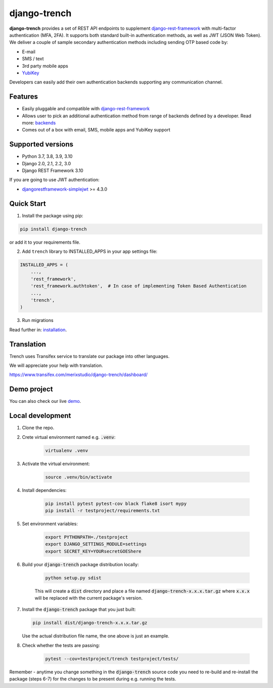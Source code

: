 =============
django-trench
=============

.. image:: https://github.com/merixstudio/django-trench/actions/workflows/django-package.yml/badge.svg
  :target: https://github.com/merixstudio/django-trench/actions/workflows/django-package.yml

.. image:: https://codecov.io/gh/merixstudio/django-trench/branch/master/graph/badge.svg?token=U4yDiXUDkb
  :target: https://codecov.io/gh/merixstudio/django-trench

.. image:: https://readthedocs.org/projects/django-trench/badge/?version=latest
   :target: https://django-trench.readthedocs.io/en/latest/?badge=latest

.. image:: https://img.shields.io/pypi/v/django-trench
   :target: https://pypi.org/project/django-trench/

| **django-trench** provides a set of REST API endpoints to supplement `django-rest-framework`_ with multi-factor authentication (MFA, 2FA). It supports both standard built-in authentication methods, as well as JWT (JSON Web Token).

| We deliver a couple of sample secondary authentication methods including sending OTP based code by:

* E-mail
* SMS / text
* 3rd party mobile apps
* `YubiKey`_

| Developers can easily add their own authentication backends supporting any communication channel.

Features
********

* Easily pluggable and compatible with `django-rest-framework`_
* Allows user to pick an additional authentication method from range of backends defined by a developer. Read more: `backends`_
* Comes out of a box with email, SMS, mobile apps and YubiKey support

Supported versions
******************

* Python 3.7, 3.8, 3.9, 3.10
* Django 2.0, 2.1, 2.2, 3.0
* Django REST Framework 3.10

| If you are going to use JWT authentication:

* `djangorestframework-simplejwt`_ >= 4.3.0

Quick Start
***********

1. Install the package using pip:

.. code-block:: python

    pip install django-trench

or add it to your requirements file.

2. Add ``trench`` library to INSTALLED_APPS in your app settings file:

.. code-block:: python

    INSTALLED_APPS = (
        ...,
        'rest_framework',
        'rest_framework.authtoken',  # In case of implementing Token Based Authentication
        ...,
        'trench',
    )

3. Run migrations

| Read further in: `installation`_.

Translation
***********

Trench uses Transifex service to translate our package into other languages.

We will appreciate your help with translation.

https://www.transifex.com/merixstudio/django-trench/dashboard/


Demo project
************

You can also check our live `demo`_.

.. _backends: https://django-trench.readthedocs.io/en/latest/backends.html
.. _installation: https://django-trench.readthedocs.io/en/latest/installation.html
.. _demo: https://django-trench.readthedocs.io/en/latest/demo.html
.. _django-rest-framework: http://www.django-rest-framework.org
.. _djoser: https://github.com/sunscrapers/djoser
.. _django-rest-framework-jwt: https://github.com/GetBlimp/django-rest-framework-jwt
.. _djangorestframework-simplejwt: https://github.com/davesque/django-rest-framework-simplejwt
.. _YubiKey: https://www.yubico.com/


Local development
*****************

1. Clone the repo.

2. Crete virtual environment named e.g. :code:`.venv`:

    .. code-block:: shell

        virtualenv .venv

3. Activate the virtual environment:

    .. code-block:: shell

        source .venv/bin/activate

4. Install dependencies:

    .. code-block:: shell

        pip install pytest pytest-cov black flake8 isort mypy
        pip install -r testproject/requirements.txt

5. Set environment variables:

    .. code-block:: shell

        export PYTHONPATH=./testproject
        export DJANGO_SETTINGS_MODULE=settings
        export SECRET_KEY=YOURsecretGOEShere

6. Build your :code:`django-trench` package distribution locally:

    .. code-block:: shell

        python setup.py sdist

    This will create a :code:`dist` directory and place a file named :code:`django-trench-x.x.x.tar.gz`
    where :code:`x.x.x` will be replaced with the current package's version.

7.  Install the :code:`django-trench` package that you just built:

    .. code-block:: shell

        pip install dist/django-trench-x.x.x.tar.gz

    Use the actual distribution file name, the one above is just an example.

8. Check whether the tests are passing:

    .. code-block:: shell

        pytest --cov=testproject/trench testproject/tests/

Remember - anytime you change something in the :code:`django-trench` source code you need to re-build and re-install
the package (steps 6-7) for the changes to be present during e.g. running the tests.
